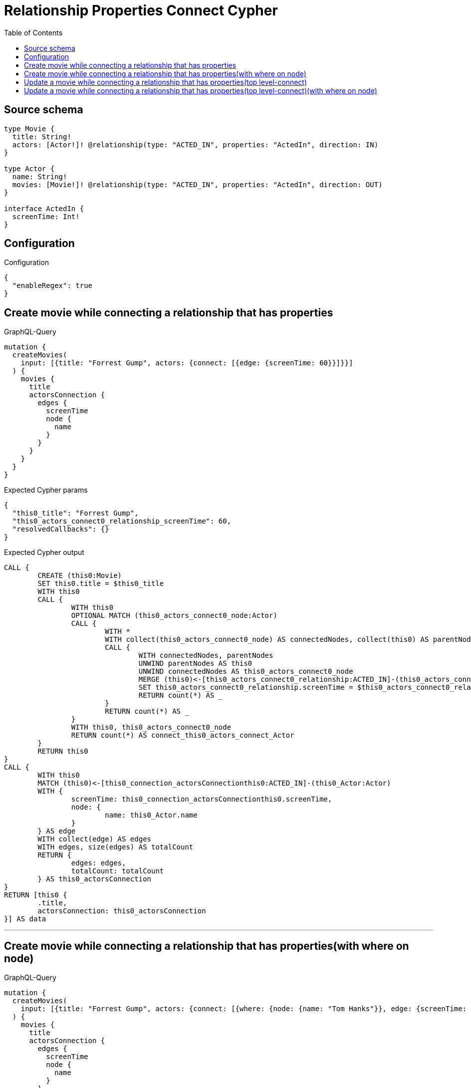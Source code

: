 :toc:

= Relationship Properties Connect Cypher

== Source schema

[source,graphql,schema=true]
----
type Movie {
  title: String!
  actors: [Actor!]! @relationship(type: "ACTED_IN", properties: "ActedIn", direction: IN)
}

type Actor {
  name: String!
  movies: [Movie!]! @relationship(type: "ACTED_IN", properties: "ActedIn", direction: OUT)
}

interface ActedIn {
  screenTime: Int!
}
----

== Configuration

.Configuration
[source,json,schema-config=true]
----
{
  "enableRegex": true
}
----
== Create movie while connecting a relationship that has properties

.GraphQL-Query
[source,graphql]
----
mutation {
  createMovies(
    input: [{title: "Forrest Gump", actors: {connect: [{edge: {screenTime: 60}}]}}]
  ) {
    movies {
      title
      actorsConnection {
        edges {
          screenTime
          node {
            name
          }
        }
      }
    }
  }
}
----

.Expected Cypher params
[source,json]
----
{
  "this0_title": "Forrest Gump",
  "this0_actors_connect0_relationship_screenTime": 60,
  "resolvedCallbacks": {}
}
----

.Expected Cypher output
[source,cypher]
----
CALL {
	CREATE (this0:Movie)
	SET this0.title = $this0_title
	WITH this0
	CALL {
		WITH this0
		OPTIONAL MATCH (this0_actors_connect0_node:Actor)
		CALL {
			WITH *
			WITH collect(this0_actors_connect0_node) AS connectedNodes, collect(this0) AS parentNodes
			CALL {
				WITH connectedNodes, parentNodes
				UNWIND parentNodes AS this0
				UNWIND connectedNodes AS this0_actors_connect0_node
				MERGE (this0)<-[this0_actors_connect0_relationship:ACTED_IN]-(this0_actors_connect0_node)
				SET this0_actors_connect0_relationship.screenTime = $this0_actors_connect0_relationship_screenTime
				RETURN count(*) AS _
			}
			RETURN count(*) AS _
		}
		WITH this0, this0_actors_connect0_node
		RETURN count(*) AS connect_this0_actors_connect_Actor
	}
	RETURN this0
}
CALL {
	WITH this0
	MATCH (this0)<-[this0_connection_actorsConnectionthis0:ACTED_IN]-(this0_Actor:Actor)
	WITH {
		screenTime: this0_connection_actorsConnectionthis0.screenTime,
		node: {
			name: this0_Actor.name
		}
	} AS edge
	WITH collect(edge) AS edges
	WITH edges, size(edges) AS totalCount
	RETURN {
		edges: edges,
		totalCount: totalCount
	} AS this0_actorsConnection
}
RETURN [this0 {
	.title,
	actorsConnection: this0_actorsConnection
}] AS data
----

'''

== Create movie while connecting a relationship that has properties(with where on node)

.GraphQL-Query
[source,graphql]
----
mutation {
  createMovies(
    input: [{title: "Forrest Gump", actors: {connect: [{where: {node: {name: "Tom Hanks"}}, edge: {screenTime: 60}}]}}]
  ) {
    movies {
      title
      actorsConnection {
        edges {
          screenTime
          node {
            name
          }
        }
      }
    }
  }
}
----

.Expected Cypher params
[source,json]
----
{
  "this0_title": "Forrest Gump",
  "this0_actors_connect0_node_param0": "Tom Hanks",
  "this0_actors_connect0_relationship_screenTime": 60,
  "resolvedCallbacks": {}
}
----

.Expected Cypher output
[source,cypher]
----
CALL {
	CREATE (this0:Movie)
	SET this0.title = $this0_title
	WITH this0
	CALL {
		WITH this0
		OPTIONAL MATCH (this0_actors_connect0_node:Actor)
		WHERE this0_actors_connect0_node.name = $this0_actors_connect0_node_param0
		CALL {
			WITH *
			WITH collect(this0_actors_connect0_node) AS connectedNodes, collect(this0) AS parentNodes
			CALL {
				WITH connectedNodes, parentNodes
				UNWIND parentNodes AS this0
				UNWIND connectedNodes AS this0_actors_connect0_node
				MERGE (this0)<-[this0_actors_connect0_relationship:ACTED_IN]-(this0_actors_connect0_node)
				SET this0_actors_connect0_relationship.screenTime = $this0_actors_connect0_relationship_screenTime
				RETURN count(*) AS _
			}
			RETURN count(*) AS _
		}
		WITH this0, this0_actors_connect0_node
		RETURN count(*) AS connect_this0_actors_connect_Actor
	}
	RETURN this0
}
CALL {
	WITH this0
	MATCH (this0)<-[this0_connection_actorsConnectionthis0:ACTED_IN]-(this0_Actor:Actor)
	WITH {
		screenTime: this0_connection_actorsConnectionthis0.screenTime,
		node: {
			name: this0_Actor.name
		}
	} AS edge
	WITH collect(edge) AS edges
	WITH edges, size(edges) AS totalCount
	RETURN {
		edges: edges,
		totalCount: totalCount
	} AS this0_actorsConnection
}
RETURN [this0 {
	.title,
	actorsConnection: this0_actorsConnection
}] AS data
----

'''

== Update a movie while connecting a relationship that has properties(top level-connect)

.GraphQL-Query
[source,graphql]
----
mutation {
  updateMovies(
    where: {title: "Forrest Gump"}
    connect: {actors: {edge: {screenTime: 60}}}
  ) {
    movies {
      title
      actorsConnection {
        edges {
          screenTime
          node {
            name
          }
        }
      }
    }
  }
}
----

.Expected Cypher params
[source,json]
----
{
  "param0": "Forrest Gump",
  "this_connect_actors0_relationship_screenTime": 60,
  "resolvedCallbacks": {}
}
----

.Expected Cypher output
[source,cypher]
----
MATCH (this:Movie)
WHERE this.title = $param0
WITH this
CALL {
	WITH this
	OPTIONAL MATCH (this_connect_actors0_node:Actor)
	CALL {
		WITH *
		WITH collect(this_connect_actors0_node) AS connectedNodes, collect(this) AS parentNodes
		CALL {
			WITH connectedNodes, parentNodes
			UNWIND parentNodes AS this
			UNWIND connectedNodes AS this_connect_actors0_node
			MERGE (this)<-[this_connect_actors0_relationship:ACTED_IN]-(this_connect_actors0_node)
			SET this_connect_actors0_relationship.screenTime = $this_connect_actors0_relationship_screenTime
			RETURN count(*) AS _
		}
		RETURN count(*) AS _
	}
	WITH this, this_connect_actors0_node
	RETURN count(*) AS connect_this_connect_actors_Actor
}
WITH *
CALL {
	WITH this
	MATCH (this)<-[this_connection_actorsConnectionthis0:ACTED_IN]-(this_Actor:Actor)
	WITH {
		screenTime: this_connection_actorsConnectionthis0.screenTime,
		node: {
			name: this_Actor.name
		}
	} AS edge
	WITH collect(edge) AS edges
	WITH edges, size(edges) AS totalCount
	RETURN {
		edges: edges,
		totalCount: totalCount
	} AS this_actorsConnection
}
RETURN collect(DISTINCT this {
	.title,
	actorsConnection: this_actorsConnection
}) AS data
----

'''

== Update a movie while connecting a relationship that has properties(top level-connect)(with where on node)

.GraphQL-Query
[source,graphql]
----
mutation {
  updateMovies(
    where: {title: "Forrest Gump"}
    connect: {actors: {where: {node: {name: "Tom Hanks"}}, edge: {screenTime: 60}}}
  ) {
    movies {
      title
      actorsConnection {
        edges {
          screenTime
          node {
            name
          }
        }
      }
    }
  }
}
----

.Expected Cypher params
[source,json]
----
{
  "param0": "Forrest Gump",
  "this_connect_actors0_node_param0": "Tom Hanks",
  "this_connect_actors0_relationship_screenTime": 60,
  "resolvedCallbacks": {}
}
----

.Expected Cypher output
[source,cypher]
----
MATCH (this:Movie)
WHERE this.title = $param0
WITH this
CALL {
	WITH this
	OPTIONAL MATCH (this_connect_actors0_node:Actor)
	WHERE this_connect_actors0_node.name = $this_connect_actors0_node_param0
	CALL {
		WITH *
		WITH collect(this_connect_actors0_node) AS connectedNodes, collect(this) AS parentNodes
		CALL {
			WITH connectedNodes, parentNodes
			UNWIND parentNodes AS this
			UNWIND connectedNodes AS this_connect_actors0_node
			MERGE (this)<-[this_connect_actors0_relationship:ACTED_IN]-(this_connect_actors0_node)
			SET this_connect_actors0_relationship.screenTime = $this_connect_actors0_relationship_screenTime
			RETURN count(*) AS _
		}
		RETURN count(*) AS _
	}
	WITH this, this_connect_actors0_node
	RETURN count(*) AS connect_this_connect_actors_Actor
}
WITH *
CALL {
	WITH this
	MATCH (this)<-[this_connection_actorsConnectionthis0:ACTED_IN]-(this_Actor:Actor)
	WITH {
		screenTime: this_connection_actorsConnectionthis0.screenTime,
		node: {
			name: this_Actor.name
		}
	} AS edge
	WITH collect(edge) AS edges
	WITH edges, size(edges) AS totalCount
	RETURN {
		edges: edges,
		totalCount: totalCount
	} AS this_actorsConnection
}
RETURN collect(DISTINCT this {
	.title,
	actorsConnection: this_actorsConnection
}) AS data
----

'''

